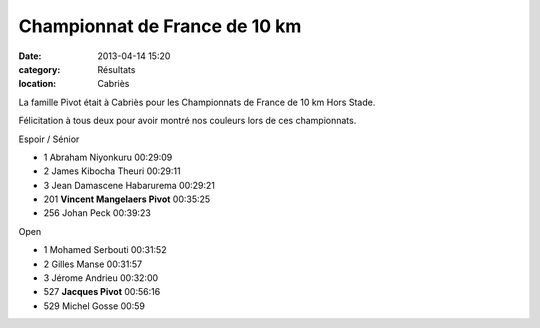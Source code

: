 Championnat de France de 10 km
==============================

:date: 2013-04-14 15:20
:category: Résultats
:location: Cabriès



La famille Pivot était à Cabriès pour les Championnats de France de 10 km Hors Stade.



Félicitation à tous deux pour avoir montré nos couleurs lors de ces championnats.

Espoir / Sénior


- 1     Abraham Niyonkuru   00:29:09
- 2     James Kibocha Theuri    00:29:11
- 3     Jean Damascene Habarurema   00:29:21

- 201   **Vincent Mangelaers Pivot**    00:35:25

- 256   Johan Peck  00:39:23

Open


- 1     Mohamed Serbouti    00:31:52
- 2     Gilles Manse    00:31:57
- 3     Jérome Andrieu  00:32:00

- 527   **Jacques Pivot**   00:56:16


- 529  Michel Gosse     00:59
